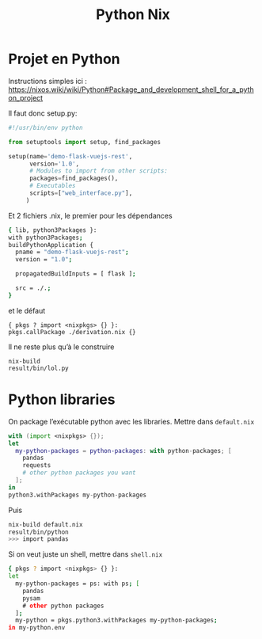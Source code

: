 #+title: Python Nix
#+filetags: nix
* Projet en Python
Instructions simples ici : https://nixos.wiki/wiki/Python#Package_and_development_shell_for_a_python_project

Il faut donc setup.py:
#+begin_src python
#!/usr/bin/env python

from setuptools import setup, find_packages

setup(name='demo-flask-vuejs-rest',
      version='1.0',
      # Modules to import from other scripts:
      packages=find_packages(),
      # Executables
      scripts=["web_interface.py"],
     )
#+end_src
Et 2 fichiers .nix, le premier pour les dépendances
#+begin_src sh
{ lib, python3Packages }:
with python3Packages;
buildPythonApplication {
  pname = "demo-flask-vuejs-rest";
  version = "1.0";

  propagatedBuildInputs = [ flask ];

  src = ./.;
}
#+end_src
et le défaut
#+begin_src
{ pkgs ? import <nixpkgs> {} }:
pkgs.callPackage ./derivation.nix {}
#+end_src
Il ne reste plus qu’à le construire
#+begin_src
nix-build
result/bin/lol.py
#+end_src
* Python libraries
On package l’exécutable python avec les libraries. Mettre dans =default.nix=
#+begin_src nix
with (import <nixpkgs> {});
let
  my-python-packages = python-packages: with python-packages; [
    pandas
    requests
    # other python packages you want
  ];
in
python3.withPackages my-python-packages
#+end_src
Puis
#+begin_src sh
nix-build default.nix
result/bin/python
>>> import pandas
#+end_src

Si on veut juste un shell, mettre dans =shell.nix=
#+begin_src sh
{ pkgs ? import <nixpkgs> {} }:
let
  my-python-packages = ps: with ps; [
    pandas
    pysam
    # other python packages
  ];
  my-python = pkgs.python3.withPackages my-python-packages;
in my-python.env

#+end_src
